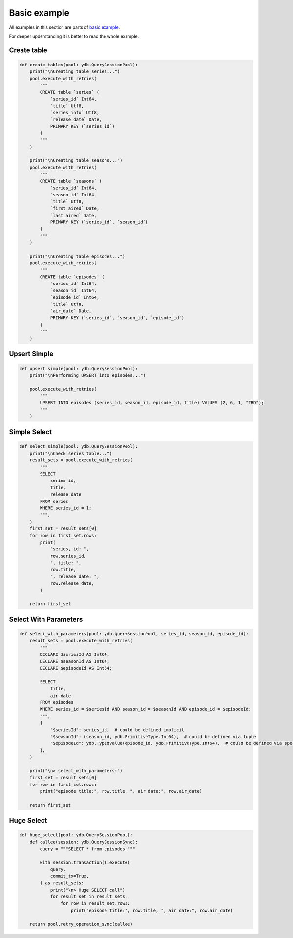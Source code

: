 Basic example
=============

All examples in this section are parts of `basic example <https://github.com/ydb-platform/ydb-python-sdk/tree/main/examples/basic_example_v2>`_.

For deeper upderstanding it is better to read the whole example.

Create table
------------

.. code-block:: python

    def create_tables(pool: ydb.QuerySessionPool):
        print("\nCreating table series...")
        pool.execute_with_retries(
            """
            CREATE table `series` (
                `series_id` Int64,
                `title` Utf8,
                `series_info` Utf8,
                `release_date` Date,
                PRIMARY KEY (`series_id`)
            )
            """
        )

        print("\nCreating table seasons...")
        pool.execute_with_retries(
            """
            CREATE table `seasons` (
                `series_id` Int64,
                `season_id` Int64,
                `title` Utf8,
                `first_aired` Date,
                `last_aired` Date,
                PRIMARY KEY (`series_id`, `season_id`)
            )
            """
        )

        print("\nCreating table episodes...")
        pool.execute_with_retries(
            """
            CREATE table `episodes` (
                `series_id` Int64,
                `season_id` Int64,
                `episode_id` Int64,
                `title` Utf8,
                `air_date` Date,
                PRIMARY KEY (`series_id`, `season_id`, `episode_id`)
            )
            """
        )


Upsert Simple
-------------

.. code-block:: python

    def upsert_simple(pool: ydb.QuerySessionPool):
        print("\nPerforming UPSERT into episodes...")

        pool.execute_with_retries(
            """
            UPSERT INTO episodes (series_id, season_id, episode_id, title) VALUES (2, 6, 1, "TBD");
            """
        )


Simple Select
----------

.. code-block:: python

    def select_simple(pool: ydb.QuerySessionPool):
        print("\nCheck series table...")
        result_sets = pool.execute_with_retries(
            """
            SELECT
                series_id,
                title,
                release_date
            FROM series
            WHERE series_id = 1;
            """,
        )
        first_set = result_sets[0]
        for row in first_set.rows:
            print(
                "series, id: ",
                row.series_id,
                ", title: ",
                row.title,
                ", release date: ",
                row.release_date,
            )

        return first_set

Select With Parameters
----------------------

.. code-block:: python

    def select_with_parameters(pool: ydb.QuerySessionPool, series_id, season_id, episode_id):
        result_sets = pool.execute_with_retries(
            """
            DECLARE $seriesId AS Int64;
            DECLARE $seasonId AS Int64;
            DECLARE $episodeId AS Int64;

            SELECT
                title,
                air_date
            FROM episodes
            WHERE series_id = $seriesId AND season_id = $seasonId AND episode_id = $episodeId;
            """,
            {
                "$seriesId": series_id,  # could be defined implicit
                "$seasonId": (season_id, ydb.PrimitiveType.Int64),  # could be defined via tuple
                "$episodeId": ydb.TypedValue(episode_id, ydb.PrimitiveType.Int64),  # could be defined via special class
            },
        )

        print("\n> select_with_parameters:")
        first_set = result_sets[0]
        for row in first_set.rows:
            print("episode title:", row.title, ", air date:", row.air_date)

        return first_set

Huge Select
-----------

.. code-block:: python

    def huge_select(pool: ydb.QuerySessionPool):
        def callee(session: ydb.QuerySessionSync):
            query = """SELECT * from episodes;"""

            with session.transaction().execute(
                query,
                commit_tx=True,
            ) as result_sets:
                print("\n> Huge SELECT call")
                for result_set in result_sets:
                    for row in result_set.rows:
                        print("episode title:", row.title, ", air date:", row.air_date)

        return pool.retry_operation_sync(callee)

